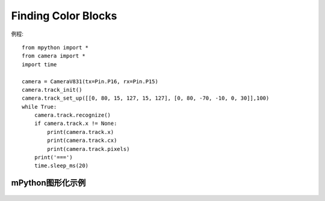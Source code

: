 Finding Color Blocks
===================

例程::

    from mpython import *
    from camera import *
    import time

    camera = CameraV831(tx=Pin.P16, rx=Pin.P15)
    camera.track_init()
    camera.track_set_up([[0, 80, 15, 127, 15, 127], [0, 80, -70, -10, 0, 30]],100)
    while True:
        camera.track.recognize()
        if camera.track.x != None:
            print(camera.track.x)
            print(camera.track.cx)
            print(camera.track.pixels)
        print('===')
        time.sleep_ms(20)




mPython图形化示例
----------------
.. figure:: /_static/image/example/track/track_color.png
    :align: center
    :width: 1080